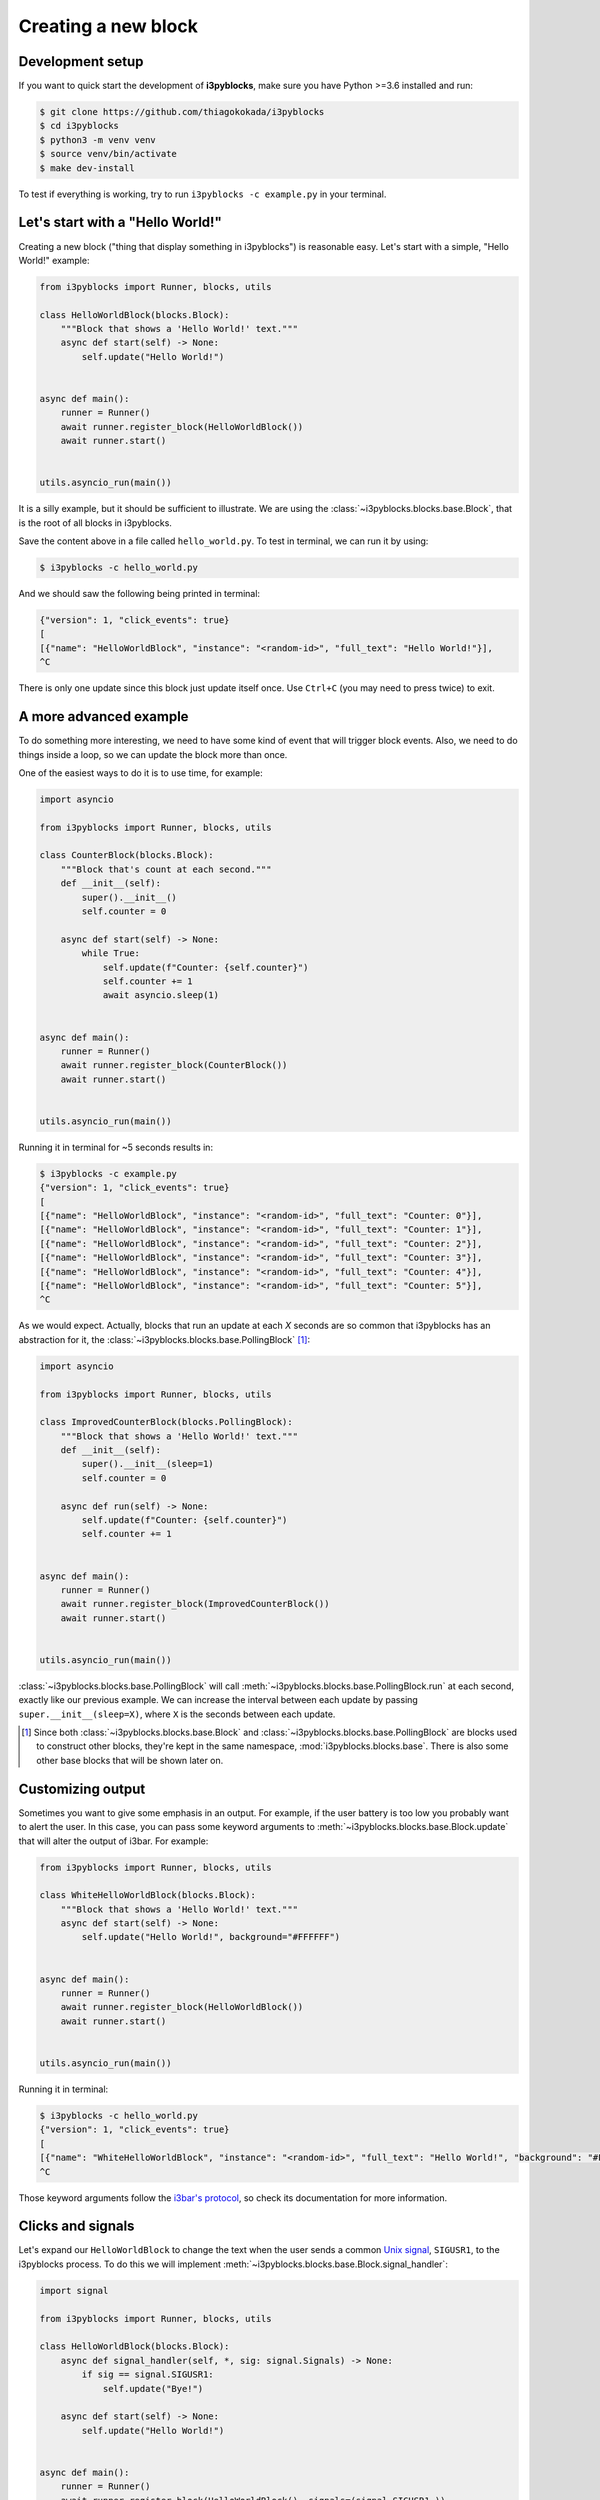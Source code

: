 Creating a new block
====================

Development setup
-----------------

If you want to quick start the development of **i3pyblocks**, make sure you
have Python >=3.6 installed and run:

.. code-block:: sh

   $ git clone https://github.com/thiagokokada/i3pyblocks
   $ cd i3pyblocks
   $ python3 -m venv venv
   $ source venv/bin/activate
   $ make dev-install

To test if everything is working, try to run ``i3pyblocks -c example.py`` in
your terminal.

.. seealso::

   NixOS users can use setup a development environment by simply running
   ``nix-shell`` at the root of the repository, thanks to the included
   `shell.nix`_ file.

.. _shell.nix:
    https://github.com/thiagokokada/i3pyblocks/blob/master/shell.nix

Let's start with a "Hello World!"
---------------------------------

Creating a new block ("thing that display something in i3pyblocks") is
reasonable easy. Let's start with a simple, "Hello World!" example:

.. code-block:: python

    from i3pyblocks import Runner, blocks, utils

    class HelloWorldBlock(blocks.Block):
        """Block that shows a 'Hello World!' text."""
        async def start(self) -> None:
            self.update("Hello World!")


    async def main():
        runner = Runner()
        await runner.register_block(HelloWorldBlock())
        await runner.start()


    utils.asyncio_run(main())

It is a silly example, but it should be sufficient to illustrate. We are using
the :class:`~i3pyblocks.blocks.base.Block`, that is the root of all blocks in
i3pyblocks.

Save the content above in a file called ``hello_world.py``. To test in terminal,
we can run it by using:

.. code-block:: sh

    $ i3pyblocks -c hello_world.py

And we should saw the following being printed in terminal:

.. code-block:: sh

    {"version": 1, "click_events": true}
    [
    [{"name": "HelloWorldBlock", "instance": "<random-id>", "full_text": "Hello World!"}],
    ^C

There is only one update since this block just update itself once. Use ``Ctrl+C``
(you may need to press twice) to exit.

.. seealso::

   Check :class:`~i3pyblocks.blocks.base.Block` documentation for its methods
   so you can see what it is possible to do with it.

A more advanced example
-----------------------

To do something more interesting, we need to have some kind of event that will
trigger block events. Also, we need to do things inside a loop, so we can update
the block more than once.

One of the easiest ways to do it is to use time, for example:

.. code-block:: python

  import asyncio

  from i3pyblocks import Runner, blocks, utils

  class CounterBlock(blocks.Block):
      """Block that's count at each second."""
      def __init__(self):
          super().__init__()
          self.counter = 0

      async def start(self) -> None:
          while True:
              self.update(f"Counter: {self.counter}")
              self.counter += 1
              await asyncio.sleep(1)


  async def main():
      runner = Runner()
      await runner.register_block(CounterBlock())
      await runner.start()


  utils.asyncio_run(main())

Running it in terminal for ~5 seconds results in:

.. code-block:: sh

    $ i3pyblocks -c example.py
    {"version": 1, "click_events": true}
    [
    [{"name": "HelloWorldBlock", "instance": "<random-id>", "full_text": "Counter: 0"}],
    [{"name": "HelloWorldBlock", "instance": "<random-id>", "full_text": "Counter: 1"}],
    [{"name": "HelloWorldBlock", "instance": "<random-id>", "full_text": "Counter: 2"}],
    [{"name": "HelloWorldBlock", "instance": "<random-id>", "full_text": "Counter: 3"}],
    [{"name": "HelloWorldBlock", "instance": "<random-id>", "full_text": "Counter: 4"}],
    [{"name": "HelloWorldBlock", "instance": "<random-id>", "full_text": "Counter: 5"}],
    ^C

As we would expect. Actually, blocks that run an update at each *X* seconds are
so common that i3pyblocks has an abstraction for it, the
:class:`~i3pyblocks.blocks.base.PollingBlock` [1]_:

.. code-block:: python

    import asyncio

    from i3pyblocks import Runner, blocks, utils

    class ImprovedCounterBlock(blocks.PollingBlock):
        """Block that shows a 'Hello World!' text."""
        def __init__(self):
            super().__init__(sleep=1)
            self.counter = 0

        async def run(self) -> None:
            self.update(f"Counter: {self.counter}")
            self.counter += 1


    async def main():
        runner = Runner()
        await runner.register_block(ImprovedCounterBlock())
        await runner.start()


    utils.asyncio_run(main())


:class:`~i3pyblocks.blocks.base.PollingBlock` will call
:meth:`~i3pyblocks.blocks.base.PollingBlock.run` at each second, exactly like
our previous example. We can increase the interval between each update by passing
``super.__init__(sleep=X)``, where ``X`` is the seconds between each update.

.. [1] Since both :class:`~i3pyblocks.blocks.base.Block` and
   :class:`~i3pyblocks.blocks.base.PollingBlock` are blocks used to construct
   other blocks, they're kept in the same namespace, :mod:`i3pyblocks.blocks.base`.
   There is also some other base blocks that will be shown later on.

Customizing output
------------------

Sometimes you want to give some emphasis in an output. For example, if the
user battery is too low you probably want to alert the user. In this case,
you can pass some keyword arguments to :meth:`~i3pyblocks.blocks.base.Block.update`
that will alter the output of i3bar. For example:

.. code-block:: python

    from i3pyblocks import Runner, blocks, utils

    class WhiteHelloWorldBlock(blocks.Block):
        """Block that shows a 'Hello World!' text."""
        async def start(self) -> None:
            self.update("Hello World!", background="#FFFFFF")


    async def main():
        runner = Runner()
        await runner.register_block(HelloWorldBlock())
        await runner.start()


    utils.asyncio_run(main())

Running it in terminal:

.. code-block:: sh

    $ i3pyblocks -c hello_world.py
    {"version": 1, "click_events": true}
    [
    [{"name": "WhiteHelloWorldBlock", "instance": "<random-id>", "full_text": "Hello World!", "background": "#FFFFFF"}],
    ^C

Those keyword arguments follow the `i3bar's protocol`_, so check its
documentation for more information.

.. _i3bar's protocol:
    https://i3wm.org/docs/i3bar-protocol.html#_blocks_in_detail

Clicks and signals
------------------

Let's expand our ``HelloWorldBlock`` to change the text when the user sends
a common `Unix signal`_, ``SIGUSR1``, to the i3pyblocks process. To do this
we will implement :meth:`~i3pyblocks.blocks.base.Block.signal_handler`:

.. code-block:: python

    import signal

    from i3pyblocks import Runner, blocks, utils

    class HelloWorldBlock(blocks.Block):
        async def signal_handler(self, *, sig: signal.Signals) -> None:
            if sig == signal.SIGUSR1:
                self.update("Bye!")

        async def start(self) -> None:
            self.update("Hello World!")


    async def main():
        runner = Runner()
        await runner.register_block(HelloWorldBlock(), signals=(signal.SIGUSR1,))
        await runner.start()


    utils.asyncio_run(main())

Now running this in one terminal and running ``pkill -SIGUSR1 i3pyblocks`` in
another results in:

.. code-block:: sh

    $ i3pyblocks -c example.py
    {"version": 1, "click_events": true}
    [
    [{"name": "HelloWorldBlock", "instance": "<random-id>", "full_text": "Hello World!"}],
    [{"name": "HelloWorldBlock", "instance": "<random-id>", "full_text": "Bye!"}],
    ^C

To handle mouse clicks, there is a similar method called
:meth:`~i3pyblocks.blocks.base.Block.click_handler` that you can implement in
a similar way.

.. _`Unix signal`:
    https://en.wikipedia.org/wiki/Signal_(IPC)

When to use each base block?
----------------------------

Generally using either :class:`~i3pyblocks.blocks.base.PollingBlock` (for asyncio)
or :class:`~i3pyblocks.blocks.base.PollingSyncBlock` (for non-asyncio) [2]_ is
the easiest way to start. However it is not necessary the most efficient way.

For example, volume is not something that is changed frequently. You may
change the volume of your system once or twice until you find a confortable
volume for what you're currently listening, and keep the same volume for
hours. So, querying the system each second for the current volume seems
unnecessary.

If you want to be efficient, in those cases you need to have an `event loop`_.
An event loop waits for some kind of event (for example, increase or decrease
in volume), and after we receives this event we trigger an update. This is
exactly what :class:`~i3pyblocks.blocks.pulse.PulseAudioBlock` does, waiting
for any change in the `PulseAudio`_ configuration to trigger updates.

Implementing an event loop goes out the scope of this tutorial, but keep in mind
that there is generally a `Python package`_ that does it for you, and all you need
is to add it as a dependency to i3pyblocks and integrate it inside a block.
For this, you can use :class:`~i3pyblocks.blocks.base.Block` as we saw before,
for projects that integrates well with `asyncio`_. Just implement
:meth:`~i3pyblocks.blocks.base.Block.start` with something like this:

.. code-block:: python

    async def start(self):
        while True:
            result = await wait_for_event_loop()
            self.update(result)

However, some projects doesn't integrate well with *asyncio* (i.e.: their
methods are not *async*). Using them with :class:`~i3pyblocks.blocks.base.Block`
would freeze i3pyblocks completely until some update on them happened.
In those cases, you can use :class:`~i3pyblocks.blocks.base.SyncBlock`.
It runs the code inside an `Executor`_, that can be either a thread or a process,
so the updates inside this block doesn't affect the rest of i3pyblocks. The
usage ends up being very similar to before, just without *async/await* keywords:

.. code-block:: python

    def start(self):
        while True:
            result = wait_for_event_loop()
            self.update(result)

.. [2] :class:`~i3pyblocks.blocks.base.PollingBlock` should be your first choice
   even for non-asyncio dependencies if the calls are cheap, since it is more
   efficient. :class:`~i3pyblocks.blocks.base.PollingSyncBlock` is only recommended
   if your calls are slow and synchronous (i.e.: they may need a network or `IPC`_
   communication).
.. _`event loop`:
     https://en.wikipedia.org/wiki/Event_loop
.. _`PulseAudio`:
     https://en.wikipedia.org/wiki/PulseAudio
.. _`Python package`:
     https://pypi.org/
.. _`asyncio`:
     https://docs.python.org/3/library/asyncio.html
.. _`Executor`:
    https://docs.python.org/3/library/concurrent.futures.html
.. _`IPC`:
    https://en.wikipedia.org/wiki/Inter-process_communication

.. seealso::

   There is multiple examples of each kind of base block usage in i3pyblocks
   already. For examples of :class:`~i3pyblocks.blocks.base.PollingBlock`
   check :mod:`i3pyblocks.blocks.ps` namespace, for examples of
   :class:`~i3pyblocks.blocks.base.SyncBlock` check
   :class:`~i3pyblocks.blocks.pulse.PulseAudioBlock`, and for examples of
   event-based blocks using :class:`~i3pyblocks.blocks.base.Block` check
   :mod:`i3pyblocks.blocks.inotify` namespace.

Handling dependencies
---------------------

To add a new dependency to i3pyblocks, add it to ``setup.py`` file in
``extras_require`` section, using the namespace of your module without
``i3pyblocks``. For example, if your module depend on ``foo`` version ``>=1.0``
and any version of ``bar`` and it uses the namespace ``i3pyblocks.blocks.spam``,
add the following to ``setup.py``:

.. code-block:: python

    extras_require={
        # ...
        "blocks.spam": ["foo>=1.0", "bar"],
    }

Don't forget to add your module to ``requirements/dev.in`` file and run
``make deps`` to update the dev/CI dependencies.

Collaborating
-------------

i3pyblocks use `Continuous Integration (CI)`_ to ensure the quality of codebase.
We use `Black`_ to automatically format the code, `Read the Docs`_ to
automatically generate the documentation and multiple linters to check possible
issues of the code.

Also, writting automated tests are **strongly** recommended for new blocks since
they're the only way to ensure that we don't break something in case of changes.

If you want to test your modifications locally, you can use:

.. code-block:: sh

    $ make

This will run everything that the CI run. If you want to run only tests, use:

.. code-block:: sh

    $ make test

To run only linters, use:

.. code-block:: sh

    $ make lint

To automatically fix code issues, run:

.. code-block:: sh

    $ make lint-fix

But keep in mind that not all issues are fixed automatically, so running
``make lint`` and fixing the code manually is still necessary in some cases.

.. _`Continuous Integration (CI)`:
    https://en.wikipedia.org/wiki/Continuous_integration
.. _`Black`:
    https://github.com/psf/black
.. _`Read the Docs`:
    https://readthedocs.org/
